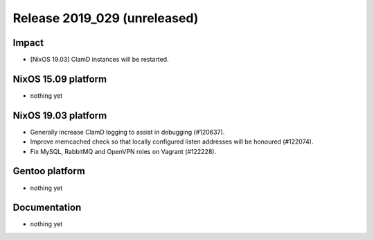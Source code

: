 .. XXX update on release :Publish Date: YYYY-MM-DD

Release 2019_029 (unreleased)
-----------------------------

Impact
^^^^^^

* [NixOS 19.03] ClamD instances will be restarted.


NixOS 15.09 platform
^^^^^^^^^^^^^^^^^^^^

* nothing yet


NixOS 19.03 platform
^^^^^^^^^^^^^^^^^^^^

* Generally increase ClamD logging to assist in debugging (#120637).
* Improve memcached check so that locally configured listen addresses will be honoured (#122074).
* Fix MySQL, RabbitMQ and OpenVPN roles on Vagrant (#122228).



Gentoo platform
^^^^^^^^^^^^^^^

* nothing yet


Documentation
^^^^^^^^^^^^^

* nothing yet


.. vim: set spell spelllang=en:
